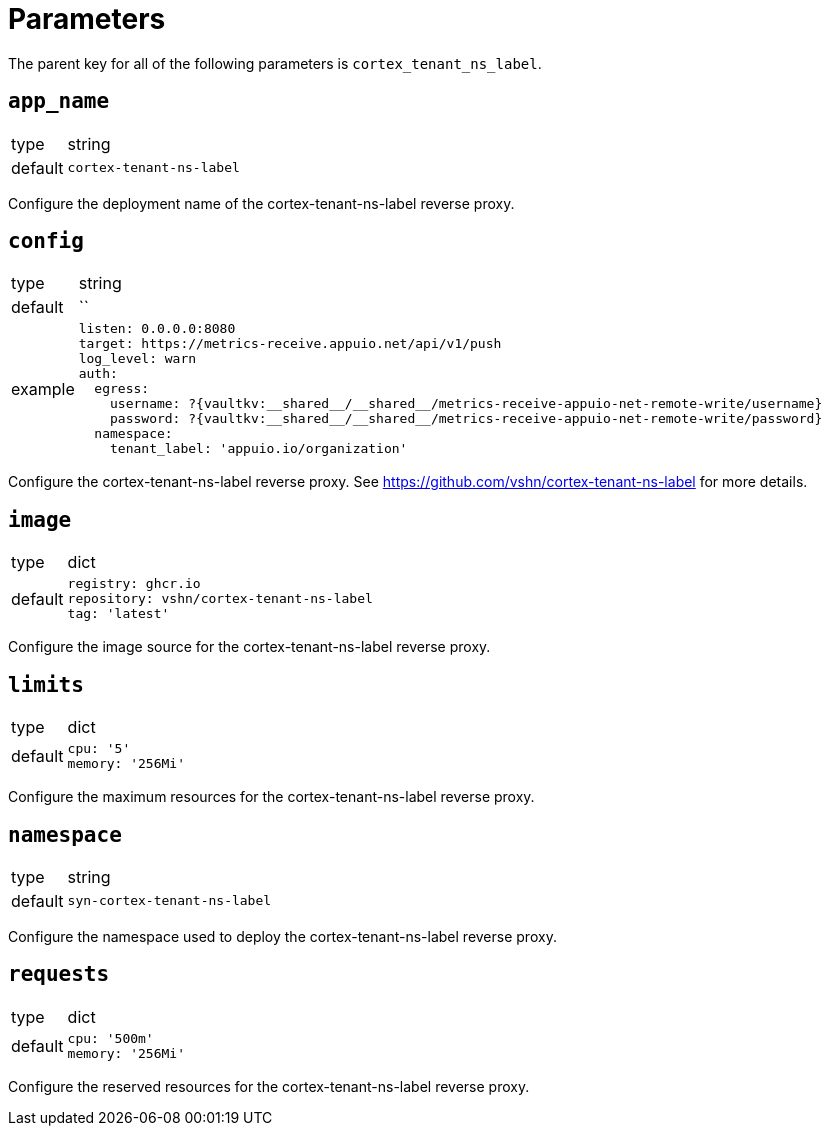 = Parameters

The parent key for all of the following parameters is `cortex_tenant_ns_label`.

== `app_name`

[horizontal]
type:: string
default:: `cortex-tenant-ns-label`

Configure the deployment name of the cortex-tenant-ns-label reverse proxy.

== `config`

[horizontal]
type:: string
default:: ``
example::
+
[source,yaml]
----
listen: 0.0.0.0:8080
target: https://metrics-receive.appuio.net/api/v1/push
log_level: warn
auth:
  egress:
    username: ?{vaultkv:__shared__/__shared__/metrics-receive-appuio-net-remote-write/username}
    password: ?{vaultkv:__shared__/__shared__/metrics-receive-appuio-net-remote-write/password}
  namespace:
    tenant_label: 'appuio.io/organization'
----

Configure the cortex-tenant-ns-label reverse proxy. See https://github.com/vshn/cortex-tenant-ns-label for more details.

== `image`

[horizontal]
type:: dict
default::
+
[source,yaml]
----
registry: ghcr.io
repository: vshn/cortex-tenant-ns-label
tag: 'latest'
----

Configure the image source for the cortex-tenant-ns-label reverse proxy.

== `limits`

[horizontal]
type:: dict
default::
+
[source,yaml]
----
cpu: '5'
memory: '256Mi'
----

Configure the maximum resources for the cortex-tenant-ns-label reverse proxy.

== `namespace`

[horizontal]
type:: string
default:: `syn-cortex-tenant-ns-label`

Configure the namespace used to deploy the cortex-tenant-ns-label reverse proxy.

== `requests`

[horizontal]
type:: dict
default::
+
[source,yaml]
----
cpu: '500m'
memory: '256Mi'
----

Configure the reserved resources for the cortex-tenant-ns-label reverse proxy.
